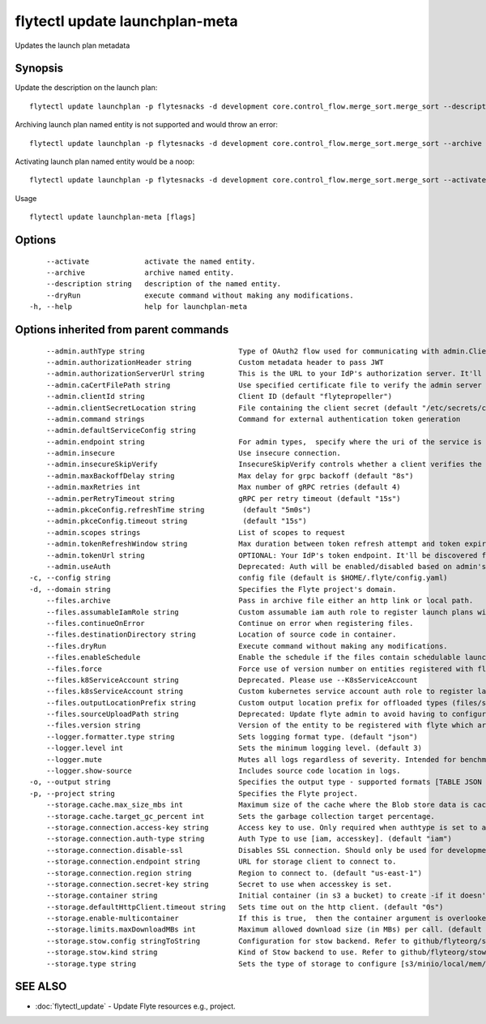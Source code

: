 .. _flytectl_update_launchplan-meta:

flytectl update launchplan-meta
-------------------------------

Updates the launch plan metadata

Synopsis
~~~~~~~~



Update the description on the launch plan:
::

 flytectl update launchplan -p flytesnacks -d development core.control_flow.merge_sort.merge_sort --description "Mergesort example"

Archiving launch plan named entity is not supported and would throw an error:
::

 flytectl update launchplan -p flytesnacks -d development core.control_flow.merge_sort.merge_sort --archive

Activating launch plan named entity would be a noop:
::

 flytectl update launchplan -p flytesnacks -d development core.control_flow.merge_sort.merge_sort --activate

Usage


::

  flytectl update launchplan-meta [flags]

Options
~~~~~~~

::

      --activate             activate the named entity.
      --archive              archive named entity.
      --description string   description of the named entity.
      --dryRun               execute command without making any modifications.
  -h, --help                 help for launchplan-meta

Options inherited from parent commands
~~~~~~~~~~~~~~~~~~~~~~~~~~~~~~~~~~~~~~

::

      --admin.authType string                      Type of OAuth2 flow used for communicating with admin.ClientSecret, Pkce, ExternalCommand are valid values (default "ClientSecret")
      --admin.authorizationHeader string           Custom metadata header to pass JWT
      --admin.authorizationServerUrl string        This is the URL to your IdP's authorization server. It'll default to Endpoint
      --admin.caCertFilePath string                Use specified certificate file to verify the admin server peer.
      --admin.clientId string                      Client ID (default "flytepropeller")
      --admin.clientSecretLocation string          File containing the client secret (default "/etc/secrets/client_secret")
      --admin.command strings                      Command for external authentication token generation
      --admin.defaultServiceConfig string          
      --admin.endpoint string                      For admin types,  specify where the uri of the service is located.
      --admin.insecure                             Use insecure connection.
      --admin.insecureSkipVerify                   InsecureSkipVerify controls whether a client verifies the server's certificate chain and host name. Caution : shouldn't be use for production usecases'
      --admin.maxBackoffDelay string               Max delay for grpc backoff (default "8s")
      --admin.maxRetries int                       Max number of gRPC retries (default 4)
      --admin.perRetryTimeout string               gRPC per retry timeout (default "15s")
      --admin.pkceConfig.refreshTime string         (default "5m0s")
      --admin.pkceConfig.timeout string             (default "15s")
      --admin.scopes strings                       List of scopes to request
      --admin.tokenRefreshWindow string            Max duration between token refresh attempt and token expiry. (default "0s")
      --admin.tokenUrl string                      OPTIONAL: Your IdP's token endpoint. It'll be discovered from flyte admin's OAuth Metadata endpoint if not provided.
      --admin.useAuth                              Deprecated: Auth will be enabled/disabled based on admin's dynamically discovered information.
  -c, --config string                              config file (default is $HOME/.flyte/config.yaml)
  -d, --domain string                              Specifies the Flyte project's domain.
      --files.archive                              Pass in archive file either an http link or local path.
      --files.assumableIamRole string              Custom assumable iam auth role to register launch plans with.
      --files.continueOnError                      Continue on error when registering files.
      --files.destinationDirectory string          Location of source code in container.
      --files.dryRun                               Execute command without making any modifications.
      --files.enableSchedule                       Enable the schedule if the files contain schedulable launchplan.
      --files.force                                Force use of version number on entities registered with flyte.
      --files.k8ServiceAccount string              Deprecated. Please use --K8sServiceAccount
      --files.k8sServiceAccount string             Custom kubernetes service account auth role to register launch plans with.
      --files.outputLocationPrefix string          Custom output location prefix for offloaded types (files/schemas).
      --files.sourceUploadPath string              Deprecated: Update flyte admin to avoid having to configure storage access from flytectl.
      --files.version string                       Version of the entity to be registered with flyte which are un-versioned after serialization.
      --logger.formatter.type string               Sets logging format type. (default "json")
      --logger.level int                           Sets the minimum logging level. (default 3)
      --logger.mute                                Mutes all logs regardless of severity. Intended for benchmarks/tests only.
      --logger.show-source                         Includes source code location in logs.
  -o, --output string                              Specifies the output type - supported formats [TABLE JSON YAML DOT DOTURL]. NOTE: dot, doturl are only supported for Workflow (default "TABLE")
  -p, --project string                             Specifies the Flyte project.
      --storage.cache.max_size_mbs int             Maximum size of the cache where the Blob store data is cached in-memory. If not specified or set to 0,  cache is not used
      --storage.cache.target_gc_percent int        Sets the garbage collection target percentage.
      --storage.connection.access-key string       Access key to use. Only required when authtype is set to accesskey.
      --storage.connection.auth-type string        Auth Type to use [iam, accesskey]. (default "iam")
      --storage.connection.disable-ssl             Disables SSL connection. Should only be used for development.
      --storage.connection.endpoint string         URL for storage client to connect to.
      --storage.connection.region string           Region to connect to. (default "us-east-1")
      --storage.connection.secret-key string       Secret to use when accesskey is set.
      --storage.container string                   Initial container (in s3 a bucket) to create -if it doesn't exist-.'
      --storage.defaultHttpClient.timeout string   Sets time out on the http client. (default "0s")
      --storage.enable-multicontainer              If this is true,  then the container argument is overlooked and redundant. This config will automatically open new connections to new containers/buckets as they are encountered
      --storage.limits.maxDownloadMBs int          Maximum allowed download size (in MBs) per call. (default 2)
      --storage.stow.config stringToString         Configuration for stow backend. Refer to github/flyteorg/stow (default [])
      --storage.stow.kind string                   Kind of Stow backend to use. Refer to github/flyteorg/stow
      --storage.type string                        Sets the type of storage to configure [s3/minio/local/mem/stow]. (default "s3")

SEE ALSO
~~~~~~~~

* :doc:`flytectl_update` 	 - Update Flyte resources e.g., project.


